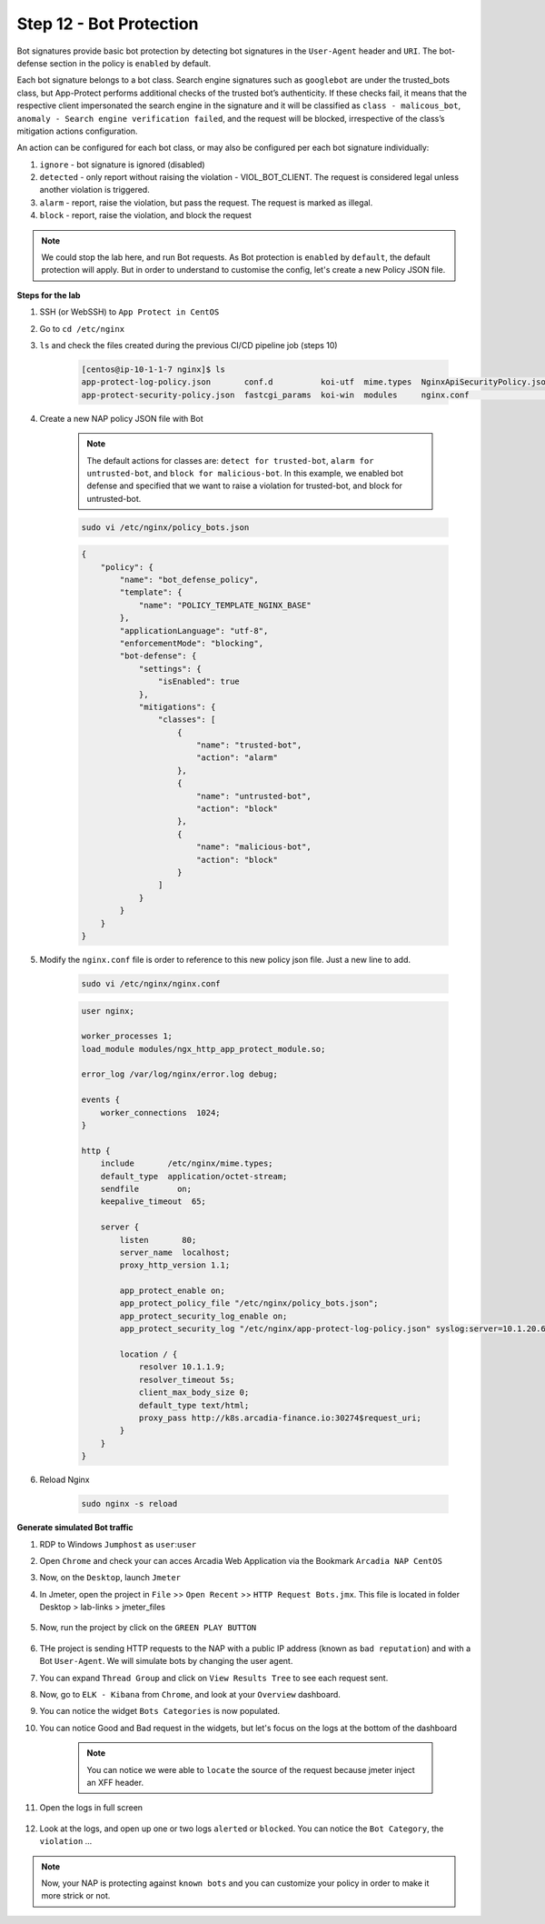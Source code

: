 Step 12 - Bot Protection
########################

Bot signatures provide basic bot protection by detecting bot signatures in the ``User-Agent`` header and ``URI``. The bot-defense section in the policy is ``enabled`` by default. 

Each bot signature belongs to a bot class. Search engine signatures such as ``googlebot`` are under the trusted_bots class, but App-Protect performs additional checks of the trusted bot’s authenticity. 
If these checks fail, it means that the respective client impersonated the search engine in the signature and it will be classified as ``class - malicous_bot``, ``anomaly - Search engine verification failed``, and the request will be blocked, irrespective of the class’s mitigation actions configuration. 

An action can be configured for each bot class, or may also be configured per each bot signature individually:

#. ``ignore`` - bot signature is ignored (disabled)
#. ``detected`` - only report without raising the violation - VIOL_BOT_CLIENT. The request is considered legal unless another violation is triggered.
#. ``alarm`` - report, raise the violation, but pass the request. The request is marked as illegal.
#. ``block`` - report, raise the violation, and block the request

.. note :: We could stop the lab here, and run Bot requests. As Bot protection is ``enabled`` by ``default``, the default protection will apply. But in order to understand to customise the config, let's create a new Policy JSON file.

**Steps for the lab**

#. SSH (or WebSSH) to ``App Protect in CentOS``
#. Go to ``cd /etc/nginx``
#. ``ls`` and check the files created during the previous CI/CD pipeline job (steps 10)

    .. code-block:: console

        [centos@ip-10-1-1-7 nginx]$ ls
        app-protect-log-policy.json       conf.d          koi-utf  mime.types  NginxApiSecurityPolicy.json  nginx.conf.orig          NginxStrictPolicy.json  uwsgi_params
        app-protect-security-policy.json  fastcgi_params  koi-win  modules     nginx.conf                   NginxDefaultPolicy.json  scgi_params             win-utf   

#. Create a new NAP policy JSON file with Bot

    .. note :: The default actions for classes are: ``detect for trusted-bot``, ``alarm for untrusted-bot``, and ``block for malicious-bot``. In this example, we enabled bot defense and specified that we want to raise a violation for trusted-bot, and block for untrusted-bot.

    .. code-block:: bash
        
        sudo vi /etc/nginx/policy_bots.json

    .. code-block:: json

        {
            "policy": {
                "name": "bot_defense_policy",
                "template": {
                    "name": "POLICY_TEMPLATE_NGINX_BASE"
                },
                "applicationLanguage": "utf-8",
                "enforcementMode": "blocking",
                "bot-defense": {
                    "settings": {
                        "isEnabled": true
                    },
                    "mitigations": {
                        "classes": [
                            {
                                "name": "trusted-bot",
                                "action": "alarm"
                            },
                            {
                                "name": "untrusted-bot",
                                "action": "block"
                            },
                            {
                                "name": "malicious-bot",
                                "action": "block"
                            }
                        ]
                    }
                }
            }
        }

#. Modify the ``nginx.conf`` file is order to reference to this new policy json file. Just a new line to add.

    .. code-block :: bash

        sudo vi /etc/nginx/nginx.conf

    .. code-block :: bash

        user nginx;

        worker_processes 1;
        load_module modules/ngx_http_app_protect_module.so;

        error_log /var/log/nginx/error.log debug;

        events {
            worker_connections  1024;
        }

        http {
            include       /etc/nginx/mime.types;
            default_type  application/octet-stream;
            sendfile        on;
            keepalive_timeout  65;

            server {
                listen       80;
                server_name  localhost;
                proxy_http_version 1.1;

                app_protect_enable on;
                app_protect_policy_file "/etc/nginx/policy_bots.json";
                app_protect_security_log_enable on;
                app_protect_security_log "/etc/nginx/app-protect-log-policy.json" syslog:server=10.1.20.6:5144;

                location / {
                    resolver 10.1.1.9;
                    resolver_timeout 5s;
                    client_max_body_size 0;
                    default_type text/html;
                    proxy_pass http://k8s.arcadia-finance.io:30274$request_uri;
                }
            }
        }

#. Reload Nginx

    .. code-block :: bash

        sudo nginx -s reload


**Generate simulated Bot traffic** 

#. RDP to Windows ``Jumphost`` as ``user``:``user``
#. Open ``Chrome`` and check your can acces Arcadia Web Application via the Bookmark ``Arcadia NAP CentOS``
#. Now, on the ``Desktop``, launch ``Jmeter``
#. In Jmeter, open the project in ``File`` >> ``Open Recent`` >> ``HTTP Request Bots.jmx``. This file is located in folder Desktop > lab-links > jmeter_files

    .. image:: ../pictures/module1/open_recent.png
       :align: center

#. Now, run the project by click on the ``GREEN PLAY BUTTON``

    .. image:: ../pictures/module1/play.png
       :align: center

#. THe project is sending HTTP requests to the NAP with a public IP address (known as ``bad reputation``) and with a Bot ``User-Agent``. We will simulate bots by changing the user agent.
#. You can expand ``Thread Group`` and click on ``View Results Tree`` to see each request sent.
#. Now, go to ``ELK - Kibana`` from ``Chrome``, and look at your ``Overview`` dashboard.
#. You can notice the widget ``Bots Categories`` is now populated.
#. You can notice Good and Bad request in the widgets, but let's focus on the logs at the bottom of the dashboard

    .. image:: ../pictures/module1/dashboard.png
       :align: center

    .. note :: You can notice we were able to ``locate`` the source of the request because jmeter inject an XFF header. 

#. Open the logs in full screen

    .. image:: ../pictures/module1/full_screen.png
       :align: center

#. Look at the logs, and open up one or two logs ``alerted`` or ``blocked``. You can notice the ``Bot Category``, the ``violation`` ...

    .. image:: ../pictures/module1/log.png
       :align: center

.. note :: Now, your NAP is protecting against ``known bots`` and you can customize your policy in order to make it more strick or not.